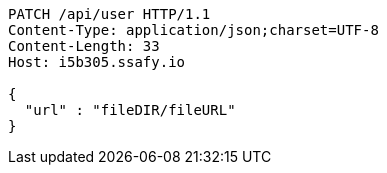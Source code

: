 [source,http,options="nowrap"]
----
PATCH /api/user HTTP/1.1
Content-Type: application/json;charset=UTF-8
Content-Length: 33
Host: i5b305.ssafy.io

{
  "url" : "fileDIR/fileURL"
}
----